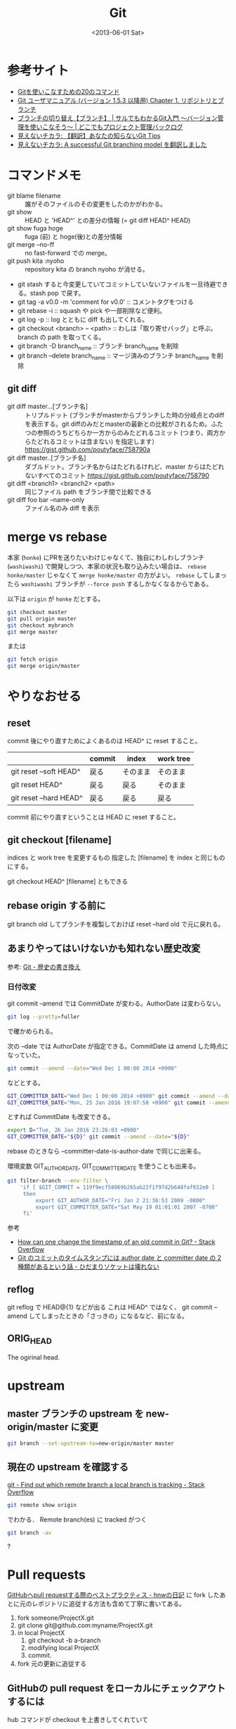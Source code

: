 #+title: Git
#+tags: Git
#+date: <2013-06-01 Sat>

* 参考サイト
- [[http://sourceforge.jp/magazine/09/03/16/0831212][Gitを使いこなすための20のコマンド]]
- [[http://www8.atwiki.jp/git_jp/pub/Documentation.ja/user-manual.html#repositories-and-branches][Git ユーザマニュアル (バージョン 1.5.3 以降用) Chapter 1. リポジトリとブランチ]]
- [[http://www.backlog.jp/git-guide/stepup/stepup1_3.html][ブランチの切り替え【ブランチ】 | サルでもわかるGit入門 〜バージョン管理を使いこなそう〜 | どこでもプロジェクト管理バックログ]]
- [[http://keijinsonyaban.blogspot.jp/2010/11/git-tips.html][見えないチカラ: 【翻訳】あなたの知らないGit Tips]]
- [[http://keijinsonyaban.blogspot.jp/2010/10/successful-git-branching-model.html][見えないチカラ: A successful Git branching model を翻訳しました]]

* コマンドメモ
- git blame filename :: 誰がそのファイルのその変更をしたのかがわかる。
- git show :: HEAD と 'HEAD^' との差分の情報 (= git diff HEAD^ HEAD)
- git show fuga hoge :: fuga (前) と hoge(後)との差分情報
- git merge --no-ff :: no fast-forward での merge。
- git push kita :nyoho :: repository kita の branch nyoho が消せる。
- git stash すると今変更していてコミットしていないファイルを一旦待避できる。stash pop で戻す。
- git tag -a v0.0 -m 'comment for v0.0' :: コメントタグをつける
- git rebase -i :: squash や pick や一部削除など便利。
- git log -p :: log とともに diff も出してくれる。
- git checkout <branch> -- <path> :: わしは「取り寄せバッグ」と呼ぶ。branch の path を取ってくる。
- git branch -D branch_name :: ブランチ branch_name を削除
- git branch --delete branch_name :: マージ済みのブランチ branch_name を削除

** git diff
- git diff master...[ブランチ名] :: トリプルドット (ブランチがmasterからブランチした時の分岐点とのdiffを表示する。git diffのみだとmasterの最新との比較がされるため。ふたつの参照のうちどちらか一方からのみたどれるコミット (つまり、両方からたどれるコミットは含まない) を指定します） https://gist.github.com/poutyface/758790a
- git diff master..[ブランチ名] :: ダブルドット。ブランチ名からはたどれるけれど、master からはたどれないすべてのコミット https://gist.github.com/poutyface/758790
- git diff <branch1> <branch2> <path> :: 同じファイル path をブランチ間で比較できる
- git diff foo bar --name-only :: ファイル名のみ diff を表示

* merge vs rebase 
本家 (=honke=) にPRを送りたいわけじゃなくて、独自にわしわしブランチ (=washiwashi=) で開発しつつ、本家の状況も取り込みたい場合は、 =rebase honke/master= じゃなくて =merge honke/master= の方がよい。
=rebase= してしまったら =washiwashi= ブランチが =--force push= するしかなくなるからである。

以下は =origin= が =honke= だとする。

#+BEGIN_SRC sh
git checkout master
git pull origin master
git checkout mybranch
git merge master
#+END_SRC

または

#+BEGIN_SRC sh
git fetch origin
git merge origin/master
#+END_SRC

* やりなおせる
** reset
commit 後にやり直すためによくあるのは HEAD^ に reset すること。
|                        | commit | index    | work tree |
|------------------------+--------+----------+-----------|
| git reset --soft HEAD^ | 戻る   | そのまま | そのまま  |
| git reset HEAD^        | 戻る   | 戻る     | そのまま  |
| git reset --hard HEAD^ | 戻る   | 戻る     | 戻る      |

commit 前にやり直すということは HEAD に reset すること。

** git checkout [filename]
indices と work tree を変更するもの
指定した [filename] を index と同じものにする。

git checkout HEAD^ [filename] ともできる

** rebase origin する前に
git branch old してブランチを複製しておけば reset --hard old で元に戻れる。

** あまりやってはいけないかも知れない歴史改変
参考: [[http://git-scm.com/book/ja/Git-%25E3%2581%25AE%25E3%2581%2595%25E3%2581%25BE%25E3%2581%2596%25E3%2581%25BE%25E3%2581%25AA%25E3%2583%2584%25E3%2583%25BC%25E3%2583%25AB-%25E6%25AD%25B4%25E5%258F%25B2%25E3%2581%25AE%25E6%259B%25B8%25E3%2581%258D%25E6%258F%259B%25E3%2581%2588][Git - 歴史の書き換え]]

*** 日付改変
git commit --amend では CommitDate が変わる。AuthorDate は変わらない。
#+BEGIN_SRC sh
git log --pretty=fuller
#+END_SRC
で確かめられる。

次の --date では AuthorDate が指定できる。CommitDate は amend した時点になっていた。
#+BEGIN_SRC sh
git commit --amend --date="Wed Dec 1 00:00 2014 +0900"
#+END_SRC
などとする。

#+BEGIN_SRC sh
GIT_COMMITTER_DATE="Wed Dec 1 00:00 2014 +0900" git commit --amend --date="Wed Dec 1 00:00 2014 +0900"
GIT_COMMITTER_DATE="Mon, 25 Jan 2016 19:07:58 +0900" git commit --amend --date="Mon, 25 Jan 2016 19:07:58 +0900"
#+END_SRC
とすれば CommitDate も改変できる。

#+BEGIN_SRC sh
export D="Tue, 26 Jan 2016 23:26:03 +0900"
GIT_COMMITTER_DATE="${D}" git commit --amend --date="${D}"
#+END_SRC
rebase のときなら --committer-date-is-author-date で同じに出来る。

環境変数 GIT_AUTHOR_DATE, GIT_COMMITTER_DATE を使うことも出来る。

#+BEGIN_SRC sh
git filter-branch --env-filter \
    'if [ $GIT_COMMIT = 119f9ecf58069b265ab22f1f97d2b648faf932e0 ]
     then
         export GIT_AUTHOR_DATE="Fri Jan 2 21:38:53 2009 -0800"
         export GIT_COMMITTER_DATE="Sat May 19 01:01:01 2007 -0700"
     fi'
#+END_SRC

参考
- [[http://stackoverflow.com/questions/454734/how-can-one-change-the-timestamp-of-an-old-commit-in-git][How can one change the timestamp of an old commit in Git? - Stack Overflow]]
- [[http://vividcode.hatenablog.com/entry/git/author-date-and-committer-date][Git のコミットのタイムスタンプには author date と committer date の 2 種類があるという話 - ひだまりソケットは壊れない]]

** reflog
git reflog で HEAD@{1} などが出る
これは HEAD^ ではなく、
git commit --amend してしまったときの「さっきの」になるなど、前になる。

** ORIG_HEAD
The ogirinal head.

* upstream
** master ブランチの upstream を new-origin/master に変更
#+BEGIN_SRC sh
git branch --set-upstream-to=new-origin/master master
#+END_SRC

** 現在の upstream を確認する
[[http://stackoverflow.com/questions/171550/find-out-which-remote-branch-a-local-branch-is-tracking][git - Find out which remote branch a local branch is tracking - Stack Overflow]]
#+BEGIN_SRC sh
git remote show origin
#+END_SRC
でわかる．
Remote branch(es) に tracked がつく

#+BEGIN_SRC sh
git branch -av
#+END_SRC
?

* Pull requests
[[http://d.hatena.ne.jp/hnw/20110528][GitHubへpull requestする際のベストプラクティス - hnwの日記]]
に fork したあとに元のレポジトリに追従する方法も含めて丁寧に書いてある。

1. fork someone/ProjectX.git
2. git clone git@github.com:myname/ProjectX.git
3. in local ProjectX
   1) git checkout -b a-branch
   2) modifying local ProjectX
   3) commit.
4. fork 元の更新に追従する

** GitHubの pull request をローカルにチェックアウトするには
hub コマンドが checkout を上書きしてくれていて

: hub checkout (pull requestのURL)

これでいける。

*** hubを使わない方法

- [[https://help.github.com/articles/checking-out-pull-requests-locally/][Checking out pull requests locally - User Documentation]]
- [[http://qiita.com/tarr1124/items/d807887418671adbc46f][Githubで特定のpull requestをローカルに持ってくる - Qiita]]

#+BEGIN_SRC sh
git fetch origin pull/ID/head:BRANCHNAME
git checkout BRANCHNAME
#+END_SRC

- [[http://d.hatena.ne.jp/holysugar/20130129/p1][GitHub のプルリクエストを fetch しとくと便利 - HWPS別館]] これ便利

remote を追加する。.git/config で設定するならば
#+BEGIN_SRC
[remote "pr"]
    url = git@github.com:yourusername/yourrepos.git
    fetch = +refs/pull/*:refs/remotes/pr/*
#+END_SRC
これで

: git fetch pr
: git checkout pr/1234/head -b pr1234

などとできるようになる。

* 削除
** 特定のファイルを履歴も含め完全に削除

#+BEGIN_SRC sh
git filter-branch -f --index-filter 'git update-index --remove "filename"' HEAD
#+END_SRC

または

#+BEGIN_SRC sh
git filter-branch -f --index-filter 'git rm --ignore-unmatch path/hoge.sh' HEAD
#+END_SRC

最後に =git push --force= すればリモートも改変出来る。 =--force= は注意してね。

参考: [[http://blog.s21g.com/articles/1592][gitリポジトリからファイルを完全に消去する方法 - Hello, world! - s21g]]

* submodule
レポジトリを =git clone= して、その中に submodule があった場合は、

: git submodule status

とすると何かが表示される。

: git submodule init

とすると .git/config に書き込まれる。

: git submodule update

とすると、clone される。

また、submodule の中身が clone されていないときに

: git submodule update --init --recursive

とやると clone される。

* commit-ish, tree-ish
参考文献
- [[https://www.kernel.org/pub/software/scm/git/docs/#_identifier_terminology][git(1) - Identifier Terminology]] (公式)
- [[https://www.kernel.org/pub/software/scm/git/docs/gitglossary.html][gitglossary(7)]] 公式
- [[https://www.kernel.org/pub/software/scm/git/docs/gitrevisions.html#_specifying_revisions][gitrevisions(7)]] 公式
- [[http://stackoverflow.com/questions/23303549/what-are-commit-ish-and-tree-ish-in-git][What are commit-ish and tree-ish in Git? - Stack Overflow]]
- [[http://stackoverflow.com/questions/4044368/what-does-tree-ish-mean-in-git][git archive - What does tree-ish mean in Git? - Stack Overflow]]

* Tools
** Emacs
Emacs では magit など便利なものがたくさんあります。

*** magit
- M-x magit-status
  - ファイルで s :: add
  - ファイルで M-s :: 部分ステージ (部分的にadd)
    - s :: リージョンを add
    - v :: 部分的に revert
- M-x magit-blame-mode

** SourceTree
アプリから command line tool "stree" をインストールできる。

stree: カレントディレクトリを SourceTree で開く

** hub command
ローカル Git レポジトリで
#+BEGIN_SRC sh
hub create RepoName
#+END_SRC
RepoName というレポジトリを作成

#+BEGIN_SRC sh
hub pull-request
hub pull-request -b source # when main branch is source
#+END_SRC

* Customizing

#+BEGIN_SRC sh
git config --global pager.log 'diff-highlight | less --raw-control-chars --no-init --quit-if-one-screen'
#+END_SRC
https://twitter.com/hkato193/status/751311970876350464

* GitHub
** Comparing
[[https://help.github.com/articles/comparing-commits-across-time/][Comparing commits across time - User Documentation]] を読む。

=/compare/<commitish1>..<commitish2>= を付加すると、 =<commitish1>= と =<commitish2>= の比較ができる。

フォークのときは
https://github.com/tootsuite/mastodon/compare/v1.4.1...Nyoho:mathtodon
のようにアカウントの後にコロンをつけてブランチ名を書くとよい。

* dry-run merge

=my-branch= をマージできるかどうかマージをせずにチェックする(dry-run)には、

: git merge --no-commit --no-ff my-branch

とする。

衝突がある場合は

: git diff --cached

の中に =* Unmerged path ほげほげ= という行がある。

問題なければコミットする。

取り消しは通常通り ~merge --abort~ を使うか ~git reset --hard HEAD~ をするなど。

* Links
- [[https://juffalow.com/other/write-good-git-commit-message][Write good git commit message | juffalow.com]]
